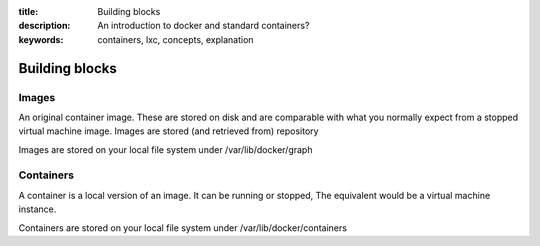 :title: Building blocks
:description: An introduction to docker and standard containers?
:keywords: containers, lxc, concepts, explanation


Building blocks
===============

.. _images:

Images
------
An original container image. These are stored on disk and are comparable with what you normally expect from a stopped virtual machine image. Images are stored (and retrieved from) repository

Images are stored on your local file system under /var/lib/docker/graph


.. _containers:

Containers
----------
A container is a local version of an image. It can be running or stopped, The equivalent would be a virtual machine instance.

Containers are stored on your local file system under /var/lib/docker/containers

